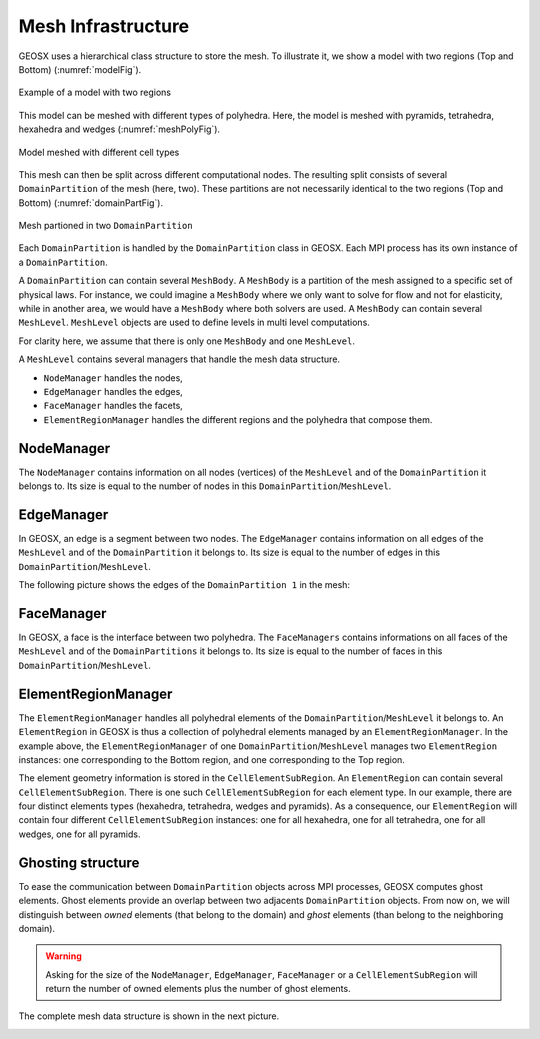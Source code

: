 ===================
Mesh Infrastructure
===================

GEOSX uses a hierarchical class structure to store the mesh.
To illustrate it, we show a model with two regions (Top and Bottom) (:numref:`modelFig`).

.. _modelFig:
.. figure:: ../../../coreComponents/mesh/docs/model.png
   :align: center
   :width: 500
   :figclass: align-center

   Example of a model with two regions

This model can be meshed with different types of polyhedra.
Here, the model is meshed with pyramids,
tetrahedra, hexahedra and wedges (:numref:`meshPolyFig`).

.. _meshPolyFig:
.. figure:: ../../../coreComponents/mesh/docs/mesh_multi.png
   :align: center
   :width: 500
   :figclass: align-center

   Model meshed with different cell types


This mesh can then be split across different computational nodes.
The resulting split consists of several ``DomainPartition`` of the mesh (here, two).
These partitions are not necessarily identical to the two regions (Top and Bottom) (:numref:`domainPartFig`).

.. _domainPartFig:
.. figure:: ../../../coreComponents/mesh/docs/mesh_domain.png
   :align: center
   :width: 500
   :figclass: align-center

   Mesh partioned in two ``DomainPartition``

Each ``DomainPartition`` is handled by the ``DomainPartition`` class in GEOSX.
Each MPI process has its own instance of a ``DomainPartition``.

A ``DomainPartition`` can contain several ``MeshBody``.
A ``MeshBody`` is a partition of the mesh assigned to a specific set of physical laws.
For instance, we could imagine a ``MeshBody`` where we only want to solve for flow 
and not for elasticity, while in another area, we would have a ``MeshBody`` where both solvers are used.
A ``MeshBody`` can contain several ``MeshLevel``.
``MeshLevel`` objects are used to define levels in multi level computations.

For clarity here, we assume that there is only one ``MeshBody`` and one ``MeshLevel``.

A ``MeshLevel`` contains several managers that handle the mesh data structure.

- ``NodeManager`` handles the nodes,
- ``EdgeManager`` handles the edges,
- ``FaceManager`` handles the facets,
- ``ElementRegionManager`` handles the different regions and the polyhedra that compose them.

NodeManager
===============

The ``NodeManager`` contains information on all nodes (vertices)
of the ``MeshLevel`` and of the
``DomainPartition`` it belongs to.
Its size is equal to the number of nodes in this ``DomainPartition``/``MeshLevel``.

EdgeManager
===============

In GEOSX, an edge is a segment between two nodes.
The ``EdgeManager`` contains information on all edges
of the ``MeshLevel`` and of the ``DomainPartition`` it belongs to.
Its size is equal to the number of edges in this ``DomainPartition``/``MeshLevel``.

The following picture shows the edges of the ``DomainPartition 1`` in the mesh:

.. figure:: ../../../coreComponents/mesh/docs/edges_domain1.png
   :align: center
   :width: 300
   :figclass: align-center

FaceManager
===============

In GEOSX, a face is the interface between two polyhedra. 
The ``FaceManagers`` contains informations on all faces of the ``MeshLevel`` and of the
``DomainPartitions`` it belongs to. 
Its size is equal to the number of faces in this ``DomainPartition``/``MeshLevel``.

ElementRegionManager
========================

The ``ElementRegionManager`` handles all polyhedral elements of the ``DomainPartition``/``MeshLevel`` it belongs to.
An ``ElementRegion`` in GEOSX is thus a collection of polyhedral elements managed by an ``ElementRegionManager``. 
In the example above, the ``ElementRegionManager`` of one ``DomainPartition``/``MeshLevel`` manages two ``ElementRegion`` instances: one corresponding to the Bottom region, and one corresponding to the Top region.

The element geometry information is stored in the ``CellElementSubRegion``.
An ``ElementRegion`` can contain several ``CellElementSubRegion``.
There is one such ``CellElementSubRegion`` for each element type.
In our example, there are four distinct elements types (hexahedra, tetrahedra, wedges and pyramids).
As a consequence, our ``ElementRegion`` will contain four different ``CellElementSubRegion`` instances:
one for all hexahedra, one for all tetrahedra, one for all wedges, one for all pyramids.

Ghosting structure
==================

To ease the communication between ``DomainPartition`` objects across MPI processes,
GEOSX computes ghost elements.
Ghost elements provide an overlap between two adjacents ``DomainPartition`` objects.
From now on, we will distinguish between *owned* elements (that belong to the domain)
and *ghost* elements (than belong to the neighboring domain).

.. figure:: ../../../coreComponents/mesh/docs/split.png
   :align: center
   :width: 700
   :figclass: align-center

.. warning::
  Asking for the size of the ``NodeManager``, ``EdgeManager``, ``FaceManager`` or a ``CellElementSubRegion``
  will return the number of owned elements plus the number of ghost elements.

The complete mesh data structure is shown in the next picture.

.. image:: ../../../coreComponents/mesh/docs/diag.png


